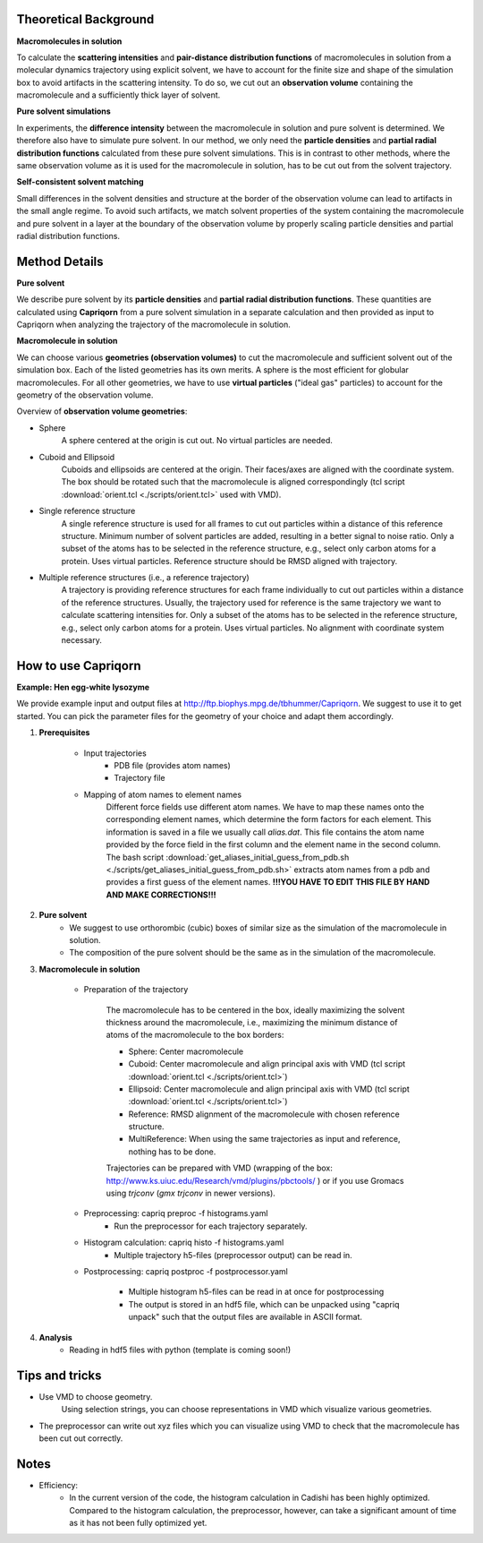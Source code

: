 
Theoretical Background
======================

**Macromolecules in solution**

To calculate the **scattering intensities** and **pair-distance distribution functions** of macromolecules in solution from a molecular dynamics trajectory using explicit solvent, we have to account for the finite size and shape of the simulation box to avoid artifacts in the scattering intensity.  To do so, we cut out an **observation volume** containing the macromolecule and a sufficiently thick layer of solvent. 

**Pure solvent simulations**

In experiments, the **difference intensity** between the macromolecule in solution and pure solvent is determined. We therefore also have to simulate pure solvent. In our method, we only need the **particle densities** and **partial radial distribution functions** calculated from these pure solvent simulations. This is in contrast to other methods, where the same observation volume as it is used for the macromolecule in solution, has to be cut out from the solvent trajectory. 

**Self-consistent solvent matching**

Small differences in the solvent densities and structure at the border of the observation volume can lead to artifacts in the small angle regime. To avoid such artifacts, we match solvent properties of the system containing the macromolecule and pure solvent in a layer at the boundary of the observation volume by properly scaling particle densities and partial radial distribution functions.

Method Details
==============

**Pure solvent**

We describe pure solvent by its **particle densities** and **partial radial distribution functions**. These quantities are calculated using **Capriqorn** from a pure solvent simulation in a separate calculation and then provided as input to Capriqorn when analyzing the trajectory of the macromolecule in solution. 

**Macromolecule in solution**

We can choose various **geometries (observation volumes)** to cut the macromolecule and sufficient solvent out of the simulation box. Each of the listed geometries has its own merits. A sphere is the most efficient for globular macromolecules. For all other geometries, we have to use **virtual particles** ("ideal gas" particles) to account for the geometry of the observation volume. 

Overview of **observation volume geometries**:

* Sphere
    A sphere centered at the origin is cut out. No virtual particles are needed. 
* Cuboid and Ellipsoid
    Cuboids and ellipsoids are centered at the origin. Their faces/axes are aligned with the coordinate system. The box should be rotated such that the macromolecule is aligned correspondingly (tcl script :download:`orient.tcl <./scripts/orient.tcl>` used with VMD).
* Single reference structure
    A single reference structure is used for all frames to cut out particles within a distance of this reference structure. Minimum number of solvent particles are added, resulting in a better signal to noise ratio. Only a subset of the atoms has to be selected in the reference structure, e.g., select only carbon atoms for a protein. Uses virtual particles. Reference structure should be RMSD aligned with trajectory.
* Multiple reference structures (i.e., a reference trajectory)
    A trajectory is providing reference structures for each frame individually to cut out particles within a distance of the reference structures. Usually, the trajectory used for reference is the same trajectory we want to calculate scattering intensities for. Only a subset of the atoms has to be selected in the reference structure, e.g., select only carbon atoms for a protein. Uses virtual particles. No alignment with coordinate system necessary.


How to use Capriqorn
====================
**Example: Hen egg-white lysozyme**

We provide example input and output files at 
http://ftp.biophys.mpg.de/tbhummer/Capriqorn. 
We suggest to use it to get started. You can pick the parameter files for the geometry of your choice and adapt them accordingly.

#. **Prerequisites**

    * Input trajectories
        * PDB file (provides atom names)
        * Trajectory file
    * Mapping of atom names to element names
        Different force fields use different atom names. We have to map these names onto the corresponding element names, which determine the form factors for each element. This information is saved in a file we usually call *alias.dat*. This file contains the atom name provided by the force field in the first column and the element name in the second column. 
        The bash script :download:`get_aliases_initial_guess_from_pdb.sh <./scripts/get_aliases_initial_guess_from_pdb.sh>` extracts atom names from a pdb and provides a first guess of the element names. 
        **!!!YOU HAVE TO EDIT THIS FILE BY HAND AND MAKE CORRECTIONS!!!**  

#. **Pure solvent**
    * We suggest to use orthorombic (cubic) boxes of similar size as the simulation of the macromolecule in solution.  
    * The composition of the pure solvent should be the same as in the simulation of the macromolecule.  


#. **Macromolecule in solution**

    * Preparation of the trajectory
    
        The macromolecule has to be centered in the box, ideally maximizing the solvent thickness around the macromolecule, i.e., maximizing the minimum distance of atoms of the macromolecule to the box borders: 
    
        * Sphere:   Center macromolecule
        * Cuboid:   Center macromolecule and align principal axis with VMD (tcl script :download:`orient.tcl <./scripts/orient.tcl>`) 
        * Ellipsoid: Center macromolecule and align principal axis with VMD (tcl script :download:`orient.tcl <./scripts/orient.tcl>`)
        * Reference: RMSD alignment of the macromolecule with chosen reference structure. 
        * MultiReference: When using the same trajectories as input and reference, nothing has to be done.

        Trajectories can be prepared with VMD (wrapping of the box: http://www.ks.uiuc.edu/Research/vmd/plugins/pbctools/ ) or if you use Gromacs using 
        *trjconv* (*gmx trjconv* in newer versions).
    
    * Preprocessing: capriq preproc -f histograms.yaml 
        * Run the preprocessor for each trajectory separately.
    
    * Histogram calculation: capriq histo -f histograms.yaml 
        * Multiple trajectory h5-files (preprocessor output) can be read in. 
    
    * Postprocessing: capriq postproc -f postprocessor.yaml 
        
        * Multiple histogram h5-files can be read in at once for postprocessing
        * The output is stored in an hdf5 file, which can be unpacked using "capriq unpack" such that the output files are available in ASCII format.  
    
#. **Analysis**
    * Reading in hdf5 files with python (template is coming soon!)


Tips and tricks
===============

* Use VMD to choose geometry. 
    Using selection strings, you can choose representations in VMD which visualize various geometries. 
* The preprocessor can write out xyz files which you can visualize using VMD to check that the macromolecule has been cut out correctly. 

Notes
=====

* Efficiency: 
    * In the current version of the code, the histogram calculation in Cadishi has been highly optimized. Compared to the histogram calculation, the preprocessor, however, can take a significant amount of time as it has not been fully optimized yet. 


